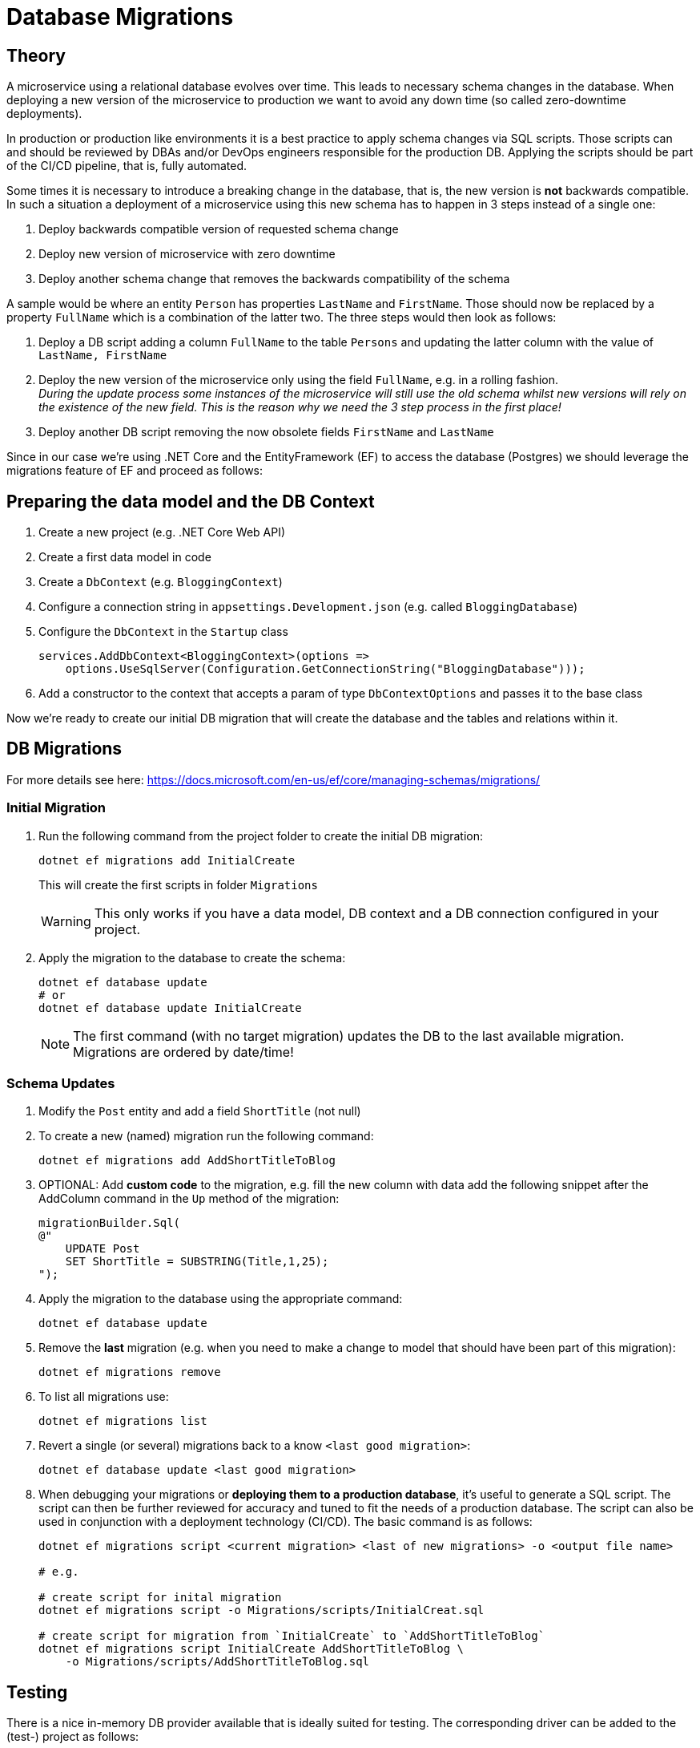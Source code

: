 = Database Migrations

== Theory

A microservice using a relational database evolves over time. This leads to necessary schema changes in the database. When deploying a new version of the microservice to production we want to avoid any down time (so called zero-downtime deployments).

In production or production like environments it is a best practice to apply schema changes via SQL scripts. Those scripts can and should be reviewed by DBAs and/or DevOps engineers responsible for the production DB. Applying the scripts should be part of the CI/CD pipeline, that is, fully automated.

Some times it is necessary to introduce a breaking change in the database, that is, the new version is *not* backwards compatible. In such a situation a deployment of a microservice using this new schema has to happen in 3 steps instead of a single one:

. Deploy backwards compatible version of requested schema change
. Deploy new version of microservice with zero downtime
. Deploy another schema change that removes the backwards compatibility of the schema

A sample would be where an entity `Person` has properties `LastName` and `FirstName`. Those should now be replaced by a property `FullName` which is a combination of the latter two. The three steps would then look as follows:

. Deploy a DB script adding a column `FullName` to the table `Persons` and updating the latter column with the value of `LastName, FirstName`
. Deploy the new version of the microservice only using the field `FullName`, e.g. in a rolling fashion. +
_During the update process some instances of the microservice will still use the old schema whilst new versions will rely on the existence of the new field. This is the reason why we need the 3 step process in the first place!_
. Deploy another DB script removing the now obsolete fields `FirstName` and `LastName`

Since in our case we're using .NET Core and the EntityFramework (EF) to access the database (Postgres) we should leverage the migrations feature of EF and proceed as follows:

== Preparing the data model and the DB Context

. Create a new project (e.g. .NET Core Web API)
. Create a first data model in code
. Create a `DbContext` (e.g. `BloggingContext`)
. Configure a connection string in `appsettings.Development.json` (e.g. called `BloggingDatabase`)
. Configure the `DbContext` in the `Startup` class
+
[source]
--
services.AddDbContext<BloggingContext>(options =>
    options.UseSqlServer(Configuration.GetConnectionString("BloggingDatabase")));
--

. Add a constructor to the context that accepts a param of type `DbContextOptions` and passes it to the base class

Now we're ready to create our initial DB migration that will create the database and the tables and relations within it.

== DB Migrations

For more details see here: https://docs.microsoft.com/en-us/ef/core/managing-schemas/migrations/

=== Initial Migration

. Run the following command from the project folder to create the initial DB migration:
+
[source]
--
dotnet ef migrations add InitialCreate
--
+
This will create the first scripts in folder `Migrations` 
+
WARNING: This only works if you have a data model, DB context and a DB connection configured in your project.

. Apply the migration to the database to create the schema:
+
[source]
--
dotnet ef database update
# or
dotnet ef database update InitialCreate
--
+
NOTE: The first command (with no target migration) updates the DB to the last available migration. +
Migrations are ordered by date/time!

=== Schema Updates

. Modify the `Post` entity and add a field `ShortTitle` (not null)

. To create a new (named) migration run the following command:
+
[source]
--
dotnet ef migrations add AddShortTitleToBlog
--

. OPTIONAL: Add *custom code* to the migration, e.g. fill the new column with data add the following snippet after the AddColumn command in the `Up` method of the migration:
+
[source]
--
migrationBuilder.Sql(
@"
    UPDATE Post
    SET ShortTitle = SUBSTRING(Title,1,25);
");
--

. Apply the migration to the database using the appropriate command:
+
[source]
--
dotnet ef database update
--

. Remove the *last* migration (e.g. when you need to make a change to model that should have been part of this migration):
+
[source]
--
dotnet ef migrations remove
--

. To list all migrations use:
+
[source]
--
dotnet ef migrations list
--

. Revert a single (or several) migrations back to a know `<last good migration>`:
+
[source]
--
dotnet ef database update <last good migration>
--

. When debugging your migrations or *deploying them to a production database*, it's useful to generate a SQL script. The script can then be further reviewed for accuracy and tuned to fit the needs of a production database. The script can also be used in conjunction with a deployment technology (CI/CD). The basic command is as follows:
+
[source]
--
dotnet ef migrations script <current migration> <last of new migrations> -o <output file name>

# e.g.

# create script for inital migration
dotnet ef migrations script -o Migrations/scripts/InitialCreat.sql

# create script for migration from `InitialCreate` to `AddShortTitleToBlog`
dotnet ef migrations script InitialCreate AddShortTitleToBlog \
    -o Migrations/scripts/AddShortTitleToBlog.sql
--

== Testing

There is a nice in-memory DB provider available that is ideally suited for testing. The corresponding driver can be added to the (test-) project as follows:

[source]
--
dotnet add package Microsoft.EntityFrameworkCore.InMemory
--

Please refer to the documentation here for the details on how to use this provider: https://docs.microsoft.com/en-us/ef/core/miscellaneous/testing/in-memory

You can find a sample test suite in subfolder `unittests`
